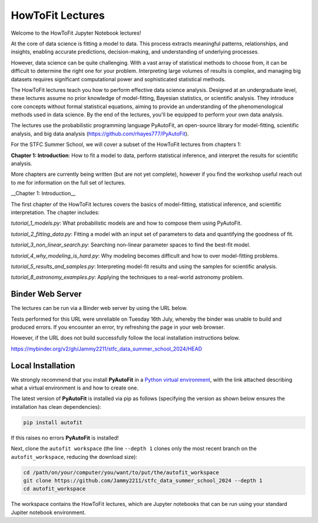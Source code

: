HowToFit Lectures
=================

Welcome to the HowToFit Jupyter Notebook lectures!

At the core of data science is fitting a model to data. This process extracts meaningful patterns, relationships,
and insights, enabling accurate predictions, decision-making, and understanding of underlying processes.

However, data science can be quite challenging. With a vast array of statistical methods to choose from, it can be
difficult to determine the right one for your problem. Interpreting large volumes of results is complex, and
managing big datasets requires significant computational power and sophisticated statistical methods.

The HowToFit lectures teach you how to perform effective data science analysis. Designed at an undergraduate level,
these lectures assume no prior knowledge of model-fitting, Bayesian statistics, or scientific analysis. They
introduce core concepts without formal statistical equations, aiming to provide an understanding of the
phenomenological methods used in data science. By the end of the lectures, you'll be equipped to perform your own
data analysis.

The lectures use the probabilistic programming language PyAutoFit, an open-source library for model-fitting,
scientific analysis, and big data analysis (https://github.com/rhayes777/PyAutoFit).

For the STFC Summer School, we will cover a subset of the HowToFit lectures from chapters 1:

**Chapter 1: Introduction**: How to fit a model to data, perform statistical inference, and interpret the results
for scientific analysis.

More chapters are currently being written (but are not yet complete), however if you find the workshop useful
reach out to me for information on the full set of lectures.

__Chapter 1: Introduction__

The first chapter of the HowToFit lectures covers the basics of model-fitting, statistical inference, and scientific
interpretation. The chapter includes:

`tutorial_1_models.py`: What probabilistic models are and how to compose them using PyAutoFit.

`tutorial_2_fitting_data.py`: Fitting a model with an input set of parameters to data and quantifying the goodness of fit.

`tutorial_3_non_linear_search.py`: Searching non-linear parameter spaces to find the best-fit model.

`tutorial_4_why_modeling_is_hard.py`: Why modeling becomes difficult and how to over model-fitting problems.

`tutorial_5_results_and_samples.py`: Interpreting model-fit results and using the samples for scientific analysis.

`tutorial_8_astronomy_examples.py`: Applying the techniques to a real-world astronomy problem.

Binder Web Server
-----------------

The lectures can be run via a Binder web server by using the URL below.

Tests performed for this URL were unreliable on Tuesday 16th July, whereby the binder was unable to build
and produced errors. If you encounter an error, try refreshing the page in your web browser.

However, if the URL does not build successfully follow the local installation instructions below.

https://mybinder.org/v2/gh/Jammy2211/stfc_data_summer_school_2024/HEAD

Local Installation
------------------

We strongly recommend that you install **PyAutoFit** in a
`Python virtual environment <https://www.geeksforgeeks.org/python-virtual-environment/>`_, with the link attached
describing what a virtual environment is and how to create one.

The latest version of **PyAutoFit** is installed via pip as follows (specifying the version as shown below ensures
the installation has clean dependencies):

.. code-block:: bash

    pip install autofit

If this raises no errors **PyAutoFit** is installed!

Next, clone the ``autofit workspace`` (the line ``--depth 1`` clones only the most recent branch on
the ``autofit_workspace``, reducing the download size):

.. code-block:: bash

   cd /path/on/your/computer/you/want/to/put/the/autofit_workspace
   git clone https://github.com/Jammy2211/stfc_data_summer_school_2024 --depth 1
   cd autofit_workspace

The workspace contains the HowToFit lectures, which are Jupyter notebooks that can be run using your
standard Jupiter notebook environment.